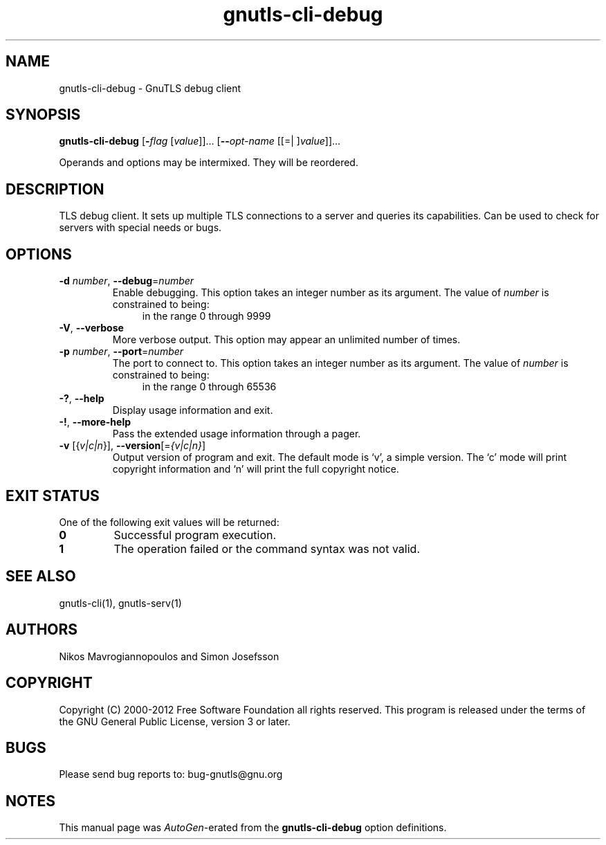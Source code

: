 .TH gnutls-cli-debug 1 "21 Jan 2012" "3.0.12" "User Commands"
.\"
.\"  DO NOT EDIT THIS FILE   (cli-debug-args.man)
.\"  
.\"  It has been AutoGen-ed  January 21, 2012 at 02:00:25 AM by AutoGen 5.12
.\"  From the definitions    ../../src/cli-debug-args.def
.\"  and the template file   agman-cmd.tpl
.\"
.SH NAME
gnutls-cli-debug \- GnuTLS debug client
.SH SYNOPSIS
.B gnutls-cli-debug
.\" Mixture of short (flag) options and long options
.RB [ \-\fIflag\fP " [\fIvalue\fP]]... [" \-\-\fIopt\-name\fP " [[=| ]\fIvalue\fP]]..." 
.PP
Operands and options may be intermixed.  They will be reordered.
.SH "DESCRIPTION"
TLS debug client. It sets up multiple TLS connections to 
a server and queries its capabilities. Can be used to check for servers with
special needs or bugs.
.SH "OPTIONS"
.TP
.BR \-d " \fInumber\fP, " \-\-debug "=" \fInumber\fP
Enable debugging.
This option takes an integer number as its argument.
The value of \fInumber\fP is constrained to being:
.in +4
.nf
.na
in the range  0 through 9999
.fi
.in -4
.sp
.TP
.BR \-V ", " -\-verbose
More verbose output.
This option may appear an unlimited number of times.
.sp
.TP
.BR \-p " \fInumber\fP, " \-\-port "=" \fInumber\fP
The port to connect to.
This option takes an integer number as its argument.
The value of \fInumber\fP is constrained to being:
.in +4
.nf
.na
in the range  0 through 65536
.fi
.in -4
.sp
.TP
.BR \-? , " \-\-help"
Display usage information and exit.
.TP
.BR \-! , " \-\-more-help"
Pass the extended usage information through a pager.
.TP
.BR \-v " [{\fIv|c|n\fP}]," " \-\-version" "[=\fI{v|c|n}\fP]"
Output version of program and exit.  The default mode is `v', a simple
version.  The `c' mode will print copyright information and `n' will
print the full copyright notice.
.SH "EXIT STATUS"
One of the following exit values will be returned:
.TP
.BR 0
Successful program execution.
.TP
.BR 1
The operation failed or the command syntax was not valid.
.SH "SEE ALSO"
gnutls-cli(1), gnutls-serv(1)
.SH "AUTHORS"
Nikos Mavrogiannopoulos and Simon Josefsson
.SH "COPYRIGHT"
Copyright (C) 2000-2012 Free Software Foundation all rights reserved.
This program is released under the terms of the GNU General Public License, version 3 or later.
.SH "BUGS"
Please send bug reports to: bug-gnutls@gnu.org
.SH "NOTES"
This manual page was \fIAutoGen\fP-erated from the \fBgnutls-cli-debug\fP
option definitions.
